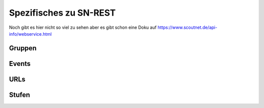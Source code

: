 .. _sn_rest:

Spezifisches zu SN-REST
========================

Noch gibt es hier nicht so viel zu sehen aber es gibt schon eine Doku auf https://www.scoutnet.de/api-info/webservice.html


Gruppen
--------

.. http:get:: https://www.scoutnet.de/api/0.2/group/

    Eine Gruppe abrufen.

    :query JSON-Array json: :ref:`pfadiql`-Anfrage


.. http:get:: https://www.scoutnet.de/api/0.2/groups/

    Eine Sammlung von Gruppen abrufen.

    :query JSON-Array json: :ref:`pfadiql`-Anfrage


.. http:get:: https://www.scoutnet.de/api/0.2/group/(group_id)/

    Eine Gruppe abrufen.

    :param group_id: ID der Gruppe


.. http:get:: https://www.scoutnet.de/api/0.2/group/(group_id)/events/

    Events zu einer Gruppe abrufen.

    :param group_id: ID der Gruppe

.. http:get:: https://www.scoutnet.de/api/0.2/group/(group_id)/children/

    Untergeordnete Gruppen zu einer Gruppe abrufen.

    :param group_id: ID der Gruppe

.. http:get:: https://www.scoutnet.de/api/0.2/group/(group_id)/parent/

    Direkt übergeordnete Gruppe zu einer Gruppe abrufen.

    :param group_id: ID der Gruppe
    
.. http:get:: https://www.scoutnet.de/api/0.2/group/(group_id)/parent/(layer)/

    Übergeordnete Gruppe zu einer Gruppe abrufen.

    :param group_id: ID der Gruppe
    :param layer: Ebene der übergeordneten Gruppe

.. http:get:: https://www.scoutnet.de/api/0.2/group/(group_id)/parents/

    Sammlung übergeordneter Gruppen zu einer Gruppe abrufen.
    
    .. todo:: was bedeutet der options-parameter?

    :param group_id: ID der Gruppe
    
    

.. http:get:: https://www.scoutnet.de/api/0.2/group/(group_id)/urls/

    Sammlung von URLs zu einer Gruppe abrufen.

    :param group_id: ID der Gruppe

.. http:get:: https://www.scoutnet.de/api/0.2/group/(group_id)/urls/

    Sammlung von Stufen zu einer Gruppe abrufen.

    :param group_id: ID der Gruppe


Events
-------

.. http:get:: https://www.scoutnet.de/api/0.2/event/

    Event abrufen.

    :query JSON-Array json: :ref:`pfadiql`-Anfrage



.. http:get:: https://www.scoutnet.de/api/0.2/events/

    Eine Sammlung von Events abrufen.

    :query JSON-Array json: :ref:`pfadiql`-Anfrage

.. http:get:: https://www.scoutnet.de/api/0.2/event/(event_id)/

    Event abrufen.

    :param event_id: ID des Events

.. http:get:: https://www.scoutnet.de/api/0.2/event/(event_id)/group/

    Gruppe zu Event abrufen.

    :param event_id: ID des Events

URLs
-----

.. http:get:: https://www.scoutnet.de/api/0.2/url/

    URL abrufen.

    :query JSON-Array json: :ref:`pfadiql`-Anfrage



.. http:get:: https://www.scoutnet.de/api/0.2/urls/

    Eine Sammlung von URLs abrufen.

    :query JSON-Array json: :ref:`pfadiql`-Anfrage

.. http:get:: https://www.scoutnet.de/api/0.2/url/(url_id)/

    URL abrufen.

    :param url_id: ID der URL


Stufen
-------

.. http:get:: https://www.scoutnet.de/api/0.2/section/

    Stufe abrufen.

    :query JSON-Array json: :ref:`pfadiql`-Anfrage


.. http:get:: https://www.scoutnet.de/api/0.2/sections/

    Eine Sammlung von Stufen abrufen.

    :query JSON-Array json: :ref:`pfadiql`-Anfrage

.. http:get:: https://www.scoutnet.de/api/0.2/section/(section_id)/

    Stufe abrufen.

    :param section_id: ID der Stufe
	